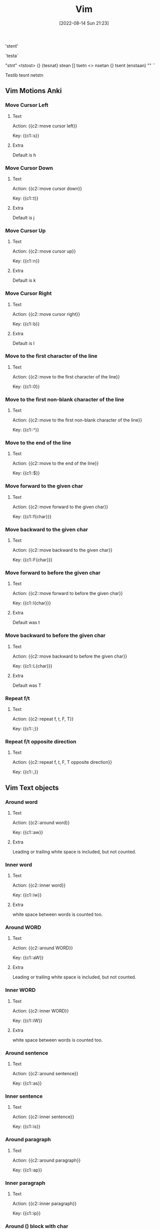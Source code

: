 :PROPERTIES:
:ID:       31f5df5e-341a-4a82-851b-bf3166d97066
:END:
#+title: Vim
#+date: [2022-08-14 Sun 21:23]


'stent'


`testa`

"stnt"
<tstost>
{}
{tesnat}
stean []
tsetn <>
nsetan {}
tsent (enstaan)
""
``

Testib tesnt netstn 

** Vim Motions Anki
:PROPERTIES:
:ANKI_DECK: 00-software engineering::Vim
:ANKI_TAGS: Vim
:END:
*** Move Cursor Left
:PROPERTIES:
:ANKI_NOTE_TYPE: Cloze (Type Answer)
:ANKI_NOTE_ID: 1660532520840
:END:
**** Text
Action: {{c2::move cursor left}}

Key: {{c1::s}}

**** Extra
Default is h

*** Move Cursor Down
:PROPERTIES:
:ANKI_NOTE_TYPE: Cloze (Type Answer)
:ANKI_NOTE_ID: 1660532812441
:END:
**** Text
Action: {{c2::move cursor down}}

Key: {{c1::t}}

**** Extra
Default is j

*** Move Cursor Up
:PROPERTIES:
:ANKI_NOTE_TYPE: Cloze (Type Answer)
:ANKI_NOTE_ID: 1660532812515
:END:
**** Text
Action: {{c2::move cursor up}}

Key: {{c1::n}}

**** Extra
Default is k

*** Move Cursor Right
:PROPERTIES:
:ANKI_NOTE_TYPE: Cloze (Type Answer)
:ANKI_NOTE_ID: 1660532812590
:END:
**** Text
Action: {{c2::move cursor right}}

Key: {{c1::b}}

**** Extra
Default is l

*** Move to the first character of the line
:PROPERTIES:
:ANKI_NOTE_TYPE: Cloze (Type Answer)
:ANKI_NOTE_ID: 1660533723892
:END:
**** Text
Action: {{c2::move to the first character of the line}}

Key: {{c1::0}}

*** Move to the first non-blank character of the line
:PROPERTIES:
:ANKI_NOTE_TYPE: Cloze (Type Answer)
:ANKI_NOTE_ID: 1660533723967
:END:
**** Text
Action: {{c2::move to the first non-blank character of the line}}

Key: {{c1::^}}

*** Move to the end of the line
:PROPERTIES:
:ANKI_NOTE_TYPE: Cloze (Type Answer)
:ANKI_NOTE_ID: 1660533724042
:END:
**** Text
Action: {{c2::move to the end of the line}}

Key: {{c1::$}}

*** Move forward to the given char
:PROPERTIES:
:ANKI_NOTE_TYPE: Cloze (Type Answer)
:ANKI_NOTE_ID: 1660534622543
:END:
**** Text
Action: {{c2::move forward to the given char}}

Key: {{c1::f{char}}}

*** Move backward to the given char
:PROPERTIES:
:ANKI_NOTE_TYPE: Cloze (Type Answer)
:ANKI_NOTE_ID: 1660534622766
:END:
**** Text
Action: {{c2::move backward to the given char}}

Key: {{c1::F{char}}}

*** Move forward to before the given char
:PROPERTIES:
:ANKI_NOTE_TYPE: Cloze (Type Answer)
:ANKI_NOTE_ID: 1660534622842
:END:
**** Text
Action: {{c2::move forward to before the given char}}

Key: {{c1::l{char}}}

**** Extra
Default was t

*** Move backward to before the given char
:PROPERTIES:
:ANKI_NOTE_TYPE: Cloze (Type Answer)
:ANKI_NOTE_ID: 1660534622916
:END:
**** Text
Action: {{c2::move backward to before the given char}}

Key: {{c1::L{char}}}

**** Extra
Default was T

*** Repeat f/t
:PROPERTIES:
:ANKI_NOTE_TYPE: Cloze (Type Answer)
:ANKI_NOTE_ID: 1660535475767
:END:
**** Text
Action: {{c2::repeat f, t, F, T}}

Key: {{c1::;}}

*** Repeat f/t opposite direction
:PROPERTIES:
:ANKI_NOTE_TYPE: Cloze (Type Answer)
:ANKI_NOTE_ID: 1660535475841
:END:
**** Text
Action: {{c2::repeat f, t, F, T opposite direction}}

Key: {{c1::,}}

** Vim Text objects
:PROPERTIES:
:ANKI_DECK: 00-software engineering::Vim
:ANKI_TAGS: Vim
:END:
*** Around word
:PROPERTIES:
:ANKI_NOTE_TYPE: Cloze (Type Answer)
:ANKI_NOTE_ID: 1660682081744
:END:
**** Text
Action: {{c2::around word}}

Key: {{c1::aw}}

**** Extra
Leading or trailing white space is included, but not counted.

*** Inner word
:PROPERTIES:
:ANKI_NOTE_TYPE: Cloze (Type Answer)
:ANKI_NOTE_ID: 1660682081819
:END:
**** Text
Action: {{c2::inner word}}

Key: {{c1::iw}}

**** Extra
white space between words is counted too.

*** Around WORD
:PROPERTIES:
:ANKI_NOTE_TYPE: Cloze (Type Answer)
:ANKI_NOTE_ID: 1660682081894
:END:
**** Text
Action: {{c2::around WORD}}

Key: {{c1::aW}}

**** Extra
Leading or trailing white space is included, but not counted.

*** Inner WORD
:PROPERTIES:
:ANKI_NOTE_TYPE: Cloze (Type Answer)
:ANKI_NOTE_ID: 1660682081969
:END:
**** Text
Action: {{c2::inner WORD}}

Key: {{c1::iW}}

**** Extra
white space between words is counted too.
*** Around sentence
:PROPERTIES:
:ANKI_NOTE_TYPE: Cloze (Type Answer)
:ANKI_NOTE_ID: 1660682082019
:END:
**** Text
Action: {{c2::around sentence}}

Key: {{c1::as}}

*** Inner sentence
:PROPERTIES:
:ANKI_NOTE_TYPE: Cloze (Type Answer)
:ANKI_NOTE_ID: 1660682082068
:END:
**** Text
Action: {{c2::inner sentence}}

Key: {{c1::is}}

*** Around paragraph
:PROPERTIES:
:ANKI_NOTE_TYPE: Cloze (Type Answer)
:ANKI_NOTE_ID: 1660682082120
:END:
**** Text
Action: {{c2::around paragraph}}

Key: {{c1::ap}}

*** Inner paragraph
:PROPERTIES:
:ANKI_NOTE_TYPE: Cloze (Type Answer)
:ANKI_NOTE_ID: 1660682082169
:END:
**** Text
Action: {{c2::inner paragraph}}

Key: {{c1::ip}}

*** Around () block with char
:PROPERTIES:
:ANKI_NOTE_TYPE: Cloze (Type Answer)
:ANKI_NOTE_ID: 1660682082218
:END:
**** Text
Action: {{c2::around () block with char}}

Key: {{c1::ab}}

*** Inner () block with char
:PROPERTIES:
:ANKI_NOTE_TYPE: Cloze (Type Answer)
:ANKI_NOTE_ID: 1660682082269
:END:
**** Text
Action: {{c2::inner () block with char}}

Key: {{c1::ib}}

*** Around [], {}, <> block with char
:PROPERTIES:
:ANKI_NOTE_TYPE: Cloze (Type Answer)
:ANKI_NOTE_ID: 1660682082319
:END:
**** Text
Action: {{c2::around [], {}, <> block with char}}

Key: {{c1::aB}}

*** Inner [], {}, <> block with char
:PROPERTIES:
:ANKI_NOTE_TYPE: Cloze (Type Answer)
:ANKI_NOTE_ID: 1660682082368
:END:
**** Text
Action: {{c2::inner [], {}, <> block with char}}

Key: {{c1::iB}}

*** Around quotes
:PROPERTIES:
:ANKI_NOTE_TYPE: Cloze (Type Answer)
:ANKI_NOTE_ID: 1660682082418
:END:
**** Text
Action: {{c2::around quotes}}

Key: {{c1::aq}}

*** Inner quotes
:PROPERTIES:
:ANKI_NOTE_TYPE: Cloze (Type Answer)
:ANKI_NOTE_ID: 1660682082469
:END:
**** Text
Action: {{c2::inner quotes}}

Key: {{c1::iq}}

*** Around tag block
:PROPERTIES:
:ANKI_NOTE_TYPE: Cloze (Type Answer)
:ANKI_NOTE_ID: 1660682082519
:END:
**** Text
Action: {{c2::around tag block}}

Key: {{c1::at}}

*** Inner tag block
:PROPERTIES:
:ANKI_NOTE_TYPE: Cloze (Type Answer)
:ANKI_NOTE_ID: 1660682082568
:END:
**** Text
Action: {{c2::inner tag block}}

Key: {{c1::it}}

** Left-Right Motions

g_ to the last non-blank character of the line and [count - 1] lines downward
        inclusive.
g0 or g`<Home>`
      - to the first character of the screen line. exclusive motion.
      - when lines wrap ('wrap' on)
g^ to the first non-blank character of the screen line. exclusive motion.
      - when lines wrap ('wrap' on)
gm
      - like "", but half a screenwidth to the right (or as much as possible).
g$ or g`<End>`
to the last character of the screen line and [count - 1] screen lines
          downward inclusive.
      - when lines wrap ('wrap' on)
      - |
        - to screen column [count] in the current line. exclusive motion.

** Up-Down Motions

gk or g`<Up>`
gj or g`<Down>`
 - (`<minus>`)
 + or CTRL-M or `<CR>`
 _ (`<underscore`)
 G
 `<C-End>`
 `<C-Home>` or gg
 :[range]
 {count}%
 :[range]go[to] [count] [count go] - :go :goto go

** unsorted


folding
:previous, :next, :first, :last


floatterm
text-objects
ciw

Working with files

Opening files
.. vim {filename}
.. :e {filename}
.. current buffer
.. :read or :r
... :r file.txt insert the file file.txt below the cursor in current buffer
... :0r file.txt
... :r!sed -n 2,8p file.txt
... :r !ls
ID: 1618043085078


Closing files
Saving files
gf - goto file
gx - goto link browser
undo u :u
redo ctrl-r :redo
:earlier :ea
:later :lat
g- and g+
a buffer is the in-memory text of a file.
a window is a viewport on a buffer.
a tab page is a collection of windows.
:ls to list buffer
command that change text [operator] (operator) and a [motion] [navigation]
d2w
U fix a whole line.
format for a change command is operator [number] motion
  * operator - is what to do, such a [d] (d) for delete
  * [number] - is an optional count to repeat the motion
  * motion - moves over the text to opertate on
/ search forward
? search backward
n next N previous
C-o C-i
% to find a matching ),], or }.
substitute command :s/old/new/
  * adding the g [flag] (:s_flags) means to substitute globally in the line,
  change all occurrences of "old" in the line.
  * to change every occurrence of a character string between two lines, type
    * :#,#s/old/new/g
      * where #,# are the line numbers of the range of lines where the
      substitution is to be done.
  * to change every occurrence in the whole file.
    * :%s/old/new/g
  * to find every occurrence in the whole file, with a prompt whether to
    substitute or not.
    * :%s/old/new/gc
To substitute new for the first old in a line type
        :s/old/new
    To substitute new for all 'old's on a line type
        :s/old/new/g
    To substitute phrases between two line #'s type
        :#,#s/old/new/g
    To substitute all occurrences in the file type
        :%s/old/new/g
    To ask for confirmation each time add 'c'
:! external command

:help insert-index
:help starting.txt
:help user-manual
:help mapping
:help :verbose
:help :noremap

Spell Check
z=
zg
zw
zug
zuw

print ()

.Table Title
|===
|Recursive |Non-recursive |Unmap |Modes
|:map|:noremap|:unmap|normal, visual, operator-pending
|:nmap|:nnoremap|:nunmap|normal
|:xmap|:xnonremap|:xunmap|visual
|:imap|:inoremap|:iunmap|insert
|:cmap|:cnoremap|:cunmap|command-line
|:omap|:onoremap|:ounmap|operator-pending
|===

vifm
https://vifm.info/cheatsheets.shtml

I’ve created the following list of features that I expect out of a modern editor. Standard editor features (like syntax highlighting) aren’t included.

    Fuzzy File Finding — If you know the file name in the project, you should be able to open it quickly (such as — two keystrokes + minimum number of characters to unique filename).
    File Switching — You should be able to see open files, and quickly switch between open files, both with fuzzy finding and manual browsing.
    Linting — Code linting should be automatic and fast, and you should be able to use a code fixer.
    Project Searching — You should be able to search for an arbitrary string, search for a symbol, find definitions, and find usages of a symbol.
    Code Intellisense — Having your IDE provide relevant, seamless suggestions and auto-completions can be a huge boost to productivity. In my opinion, the “white whale” for most Vim users.
